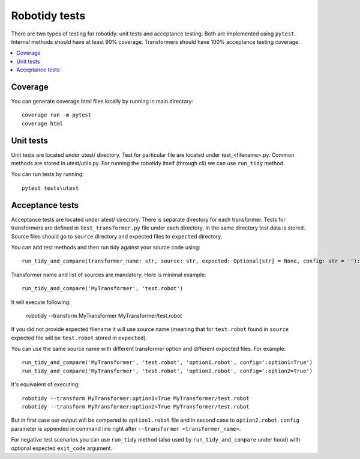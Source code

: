 Robotidy tests
==============

There are two types of testing for robotidy: unit tests and acceptance testing. Both are implemented using ``pytest``.
Internal methods should have at least 90% coverage. Transformers should have 100% acceptance testing coverage.

.. contents::
   :local:

Coverage
--------
You can generate coverage html files locally by running in main directory::

    coverage run -m pytest
    coverage html

Unit tests
----------

Unit tests are located under utest/ directory. Test for particular file are located under test_<filename>.py.
Common methods are stored in utest/utils.py. For running the robotidy itself (through cli) we can use ``run_tidy``
method.

You can run tests by running::

    pytest tests\utest

Acceptance tests
----------------

Acceptance tests are located under atest/ directory. There is separate directory for each transformer. Tests for
transformers are defined in ``test_transformer.py`` file under each directory. In the same directory test data is stored.
Source files should go to ``source`` directory and expected files to ``expected`` directory.

You can add test methods and then run tidy against your source code using::

    run_tidy_and_compare(transformer_name: str, source: str, expected: Optional[str] = None, config: str = ''):

Transformer name and list of sources are mandatory. Here is minimal example::

    run_tidy_and_compare('MyTransformer', 'test.robot')

It will execute following:

   robotidy --transform MyTransformer MyTransformer/test.robot

If you did not provide expected filename it will use source name (meaning that for ``test.robot`` found in
``source`` expected file will be ``test.robot`` stored in ``expected``).

You can use the same source name with different transformer option and different expected files. For example::

    run_tidy_and_compare('MyTransformer', 'test.robot', 'option1.robot', config=':option1=True')
    run_tidy_and_compare('MyTransformer', 'test.robot', 'option2.robot', config=':option2=True')

It's equivalent of executing::

    robotidy --transform MyTransformer:option1=True MyTransformer/test.robot
    robotidy --transform MyTransformer:option2=True MyTransformer/test.robot

But in first case our output will be compared to ``option1.robot`` file and in second case to ``option2.robot``.
``config`` parameter is appended in command line right after ``--transformer <transformer_name>``.

For negative test scenarios you can use ``run_tidy`` method (also used by ``run_tidy_and_compare`` under hood) with
optional expected ``exit_code`` argument.